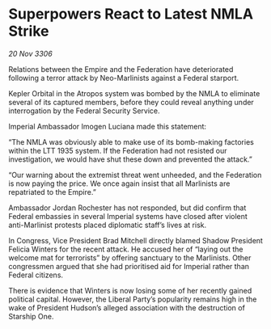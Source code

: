 * Superpowers React to Latest NMLA Strike

/20 Nov 3306/

Relations between the Empire and the Federation have deteriorated following a terror attack by Neo-Marlinists against a Federal starport. 

Kepler Orbital in the Atropos system was bombed by the NMLA to eliminate several of its captured members, before they could reveal anything under interrogation by the Federal Security Service. 

Imperial Ambassador Imogen Luciana made this statement: 

“The NMLA was obviously able to make use of its bomb-making factories within the LTT 1935 system. If the Federation had not resisted our investigation, we would have shut these down and prevented the attack.” 

“Our warning about the extremist threat went unheeded, and the Federation is now paying the price. We once again insist that all Marlinists are repatriated to the Empire.” 

Ambassador Jordan Rochester has not responded, but did confirm that Federal embassies in several Imperial systems have closed after violent anti-Marlinist protests placed diplomatic staff’s lives at risk. 

In Congress, Vice President Brad Mitchell directly blamed Shadow President Felicia Winters for the recent attack. He accused her of “laying out the welcome mat for terrorists” by offering sanctuary to the Marlinists. Other congressmen argued that she had prioritised aid for Imperial rather than Federal citizens. 

There is evidence that Winters is now losing some of her recently gained political capital. However, the Liberal Party’s popularity remains high in the wake of President Hudson’s alleged association with the destruction of Starship One.